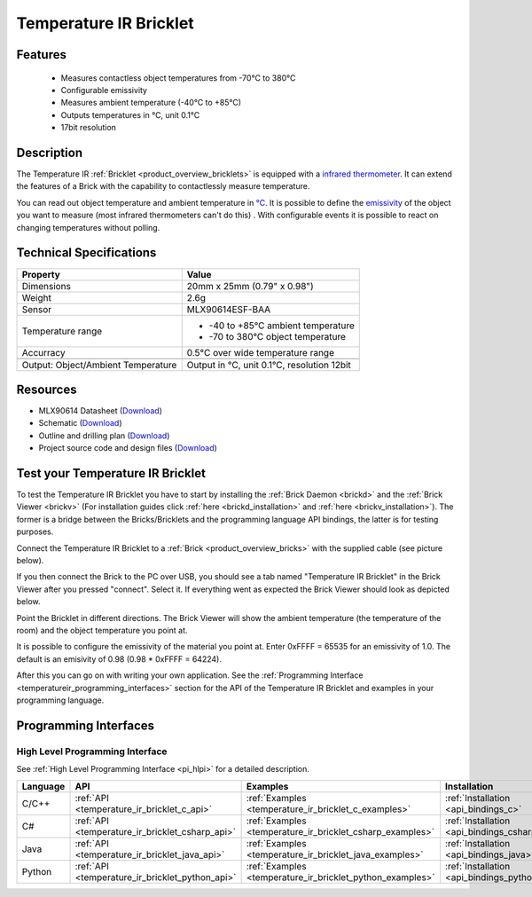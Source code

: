 .. _temperature_ir_bricklet:

Temperature IR Bricklet
=======================


.. raw:: html

	{% from "macros.html" import tfdocstart, tfdocimg, tfdocend %}
	{{ 
	    tfdocstart("Bricklets/bricklet_temperature_ir_tilted_350.jpg", 
	             "Bricklets/bricklet_temperature_ir_tilted_600.jpg", 
	             "Temperature IR Bricklet") 
	}}
	{{ 
	    tfdocimg("Bricklets/bricklet_temperature_ir_vertical_100.jpg", 
	             "Bricklets/bricklet_temperature_ir_vertical_600.jpg", 
	             "Temperature IR Bricklet") 
	}}
	{{ 
	    tfdocimg("Bricklets/bricklet_temperature_ir_horizontal_100.jpg", 
	             "Bricklets/bricklet_temperature_ir_horizontal_600.jpg", 
	             "Temperature IR Bricklet") 
	}}
	{{ 
	    tfdocimg("Bricklets/bricklet_temperature_ir_master_100.jpg", 
	             "Bricklets/bricklet_temperature_ir_master_600.jpg", 
	             "Temperature IR Bricklet with Master Brick") 
	}}
	{{ 
	    tfdocimg("Bricklets/bricklet_temperature_ir_brickv_100.jpg", 
	             "Bricklets/bricklet_temperature_ir_brickv.jpg", 
	             "Brick Viewer screenshot") 
	}}
	{{ 
	    tfdocimg("Dimensions/temperature_ir_bricklet_dimensions_100.png", 
	             "Dimensions/temperature_ir_bricklet_dimensions_600.png", 
	             "Outline and drilling plan") 
	}}
	{{ tfdocend() }}

Features
--------

 * Measures contactless object temperatures from -70°C to 380°C
 * Configurable emissivity
 * Measures ambient temperature (-40°C to +85°C)
 * Outputs temperatures in °C, unit 0.1°C
 * 17bit resolution


Description
-----------

The Temperature IR :ref:`Bricklet <product_overview_bricklets>` is equipped 
with a `infrared thermometer <http://en.wikipedia.org/wiki/Infrared_thermometer>`_. It can extend the features of a Brick with the capability to contactlessly 
measure temperature.

You can read out object temperature and ambient temperature in 
`°C <http://en.wikipedia.org/wiki/Degree_Celsius>`_.
It is possible to define the 
`emissivity <http://en.wikipedia.org/wiki/Emissivity>`_ of the object you 
want to measure (most infrared thermometers can't do this) .
With configurable events it is possible to react on changing 
temperatures without polling.



Technical Specifications
------------------------

===================================  =====================================================================
Property                             Value
===================================  =====================================================================
Dimensions                           20mm x 25mm (0.79" x 0.98")
Weight                               2.6g
Sensor                               MLX90614ESF-BAA
Temperature range                    * -40 to +85°C ambient temperature

                                     * -70 to 380°C object temperature
Accurracy                            0.5°C over wide temperature range
-----------------------------------  ---------------------------------------------------------------------
-----------------------------------  ---------------------------------------------------------------------
Output: Object/Ambient Temperature   Output in °C, unit 0.1°C, resolution 12bit
===================================  =====================================================================

Resources
---------

* MLX90614 Datasheet (`Download <https://github.com/Tinkerforge/temperature-ir-bricklet/blob/master/datasheets/MLX90614.pdf>`__)
* Schematic (`Download <https://github.com/Tinkerforge/temperature-ir-bricklet/raw/master/hardware/temperature-ir-schematic.pdf>`__)
* Outline and drilling plan (`Download <../../_images/Dimensions/temperature_ir_bricklet_dimensions.png>`__)
* Project source code and design files (`Download <https://github.com/Tinkerforge/temperature-ir-bricklet/zipball/master>`__)


.. _temperature_ir_bricklet_test:

Test your Temperature IR Bricklet
---------------------------------

To test the Temperature IR Bricklet you have to start by installing the
:ref:`Brick Daemon <brickd>` and the :ref:`Brick Viewer <brickv>`
(For installation guides click :ref:`here <brickd_installation>`
and :ref:`here <brickv_installation>`).
The former is a bridge between the Bricks/Bricklets and the programming
language API bindings, the latter is for testing purposes.

Connect the Temperature IR Bricklet to a 
:ref:`Brick <product_overview_bricks>` with the supplied cable (see picture below).

.. image:: /Images/Bricklets/bricklet_temperature_ir_master_600.jpg
   :scale: 100 %
   :alt: Master Brick with connected Temperature IR Bricklet
   :align: center
   :target: ../../_images/Bricklets/bricklet_temperature_ir_master_1200.jpg

If you then connect the Brick to the PC over USB, you should see a tab named 
"Temperature IR Bricklet" in the Brick Viewer after you pressed "connect". 
Select it.
If everything went as expected the Brick Viewer should look as
depicted below.

.. image:: /Images/Bricklets/bricklet_temperature_ir_brickv.jpg
   :scale: 100 %
   :alt: Brickv view of Temperature IR Bricklet
   :align: center
   :target: ../../_images/Bricklets/bricklet_temperature_ir_brickv.jpg

Point the Bricklet in different
directions. The Brick Viewer will show the ambient temperature (the 
temperature of the room) and the object temperature you point at.

It is possible to configure the emissivity of the material you
point at.
Enter 0xFFFF = 65535 for an emissivity of 1.0.
The default is an emisivity of 0.98 (0.98 * 0xFFFF = 64224).

After this you can go on with writing your own application.
See the :ref:`Programming Interface <temperatureir_programming_interfaces>` 
section for the API of the Temperature IR Bricklet and examples in your 
programming language.


.. _temperatureir_programming_interfaces:

Programming Interfaces
----------------------

High Level Programming Interface
^^^^^^^^^^^^^^^^^^^^^^^^^^^^^^^^

See :ref:`High Level Programming Interface <pi_hlpi>` for a detailed description.

.. csv-table::
   :header: "Language", "API", "Examples", "Installation"
   :widths: 25, 8, 15, 12

   "C/C++", ":ref:`API <temperature_ir_bricklet_c_api>`", ":ref:`Examples <temperature_ir_bricklet_c_examples>`", ":ref:`Installation <api_bindings_c>`"
   "C#", ":ref:`API <temperature_ir_bricklet_csharp_api>`", ":ref:`Examples <temperature_ir_bricklet_csharp_examples>`", ":ref:`Installation <api_bindings_csharp>`"
   "Java", ":ref:`API <temperature_ir_bricklet_java_api>`", ":ref:`Examples <temperature_ir_bricklet_java_examples>`", ":ref:`Installation <api_bindings_java>`"
   "Python", ":ref:`API <temperature_ir_bricklet_python_api>`", ":ref:`Examples <temperature_ir_bricklet_python_examples>`", ":ref:`Installation <api_bindings_python>`"


